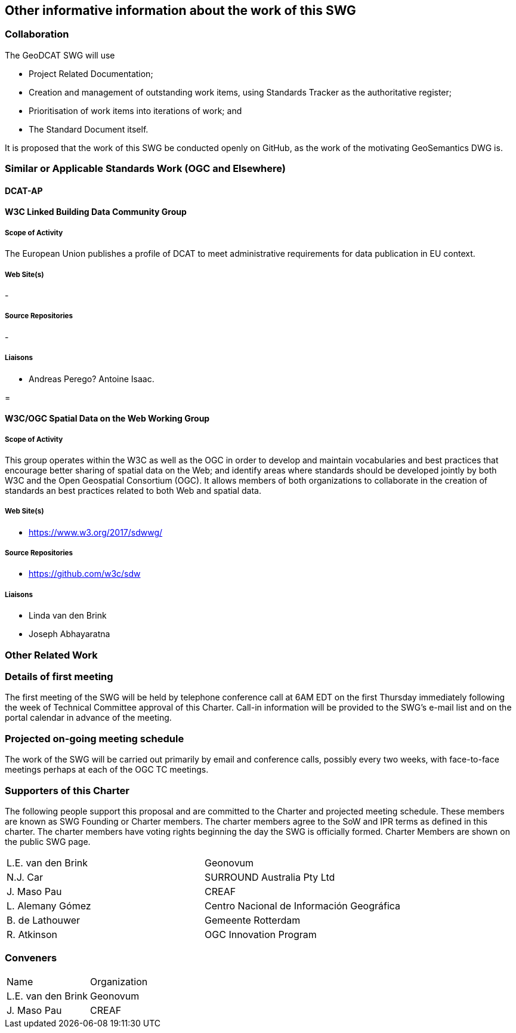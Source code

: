 == Other informative information about the work of this SWG

=== Collaboration

The GeoDCAT SWG will use

- Project Related Documentation;

- Creation and management of outstanding work items, using Standards Tracker as the authoritative register;

- Prioritisation of work items into iterations of work; and

- The Standard Document itself.

It is proposed that the work of this SWG be conducted openly on GitHub, as the work of the motivating GeoSemantics DWG is.

=== Similar or Applicable Standards Work (OGC and Elsewhere)

// Review and update normative references

==== DCAT-AP


==== W3C Linked Building Data Community Group

===== Scope of Activity

The European Union publishes a profile of DCAT to meet administrative requirements for data publication in EU context.

===== Web Site(s)

- 

===== Source Repositories

- 

===== Liaisons

- Andreas Perego? Antoine Isaac.

=

==== W3C/OGC Spatial Data on the Web Working Group

===== Scope of Activity

This group operates within the W3C as well as the OGC in order to develop and maintain vocabularies and best practices that encourage better sharing of spatial data on the Web; and identify areas where standards should be developed jointly by both W3C and the Open Geospatial Consortium (OGC). It allows members of both organizations to collaborate in the creation of standards an best practices related to both Web and spatial data.



===== Web Site(s)

- https://www.w3.org/2017/sdwwg/

===== Source Repositories

- https://github.com/w3c/sdw

===== Liaisons

- Linda van den Brink

- Joseph Abhayaratna

=== Other Related Work


=== Details of first meeting

The first meeting of the SWG will be held by telephone conference call at 6AM EDT on the first Thursday immediately following the week of Technical Committee approval of this Charter. Call-in information will be provided to the SWG's e-mail list and on the portal calendar in advance of the meeting.

=== Projected on-going meeting schedule

The work of the SWG will be carried out primarily by email and conference calls, possibly every two weeks, with face-to-face meetings perhaps at each of the OGC TC meetings.

=== Supporters of this Charter

The following people support this proposal and are committed to the Charter and projected meeting schedule. These members are known as SWG Founding or Charter members. The charter members agree to the SoW and IPR terms as defined in this charter. The charter members have voting rights beginning the day the SWG is officially formed. Charter Members are shown on the public SWG page.

|===
|L.E. van den Brink | Geonovum
|N.J. Car | SURROUND Australia Pty Ltd
|J. Maso Pau | CREAF
|L. Alemany Gómez | Centro Nacional de Información Geográfica
|B. de Lathouwer | Gemeente Rotterdam
|R. Atkinson | OGC Innovation Program
|===

=== Conveners

|===
|Name |Organization
|L.E. van den Brink | Geonovum
|J. Maso Pau | CREAF
|===
